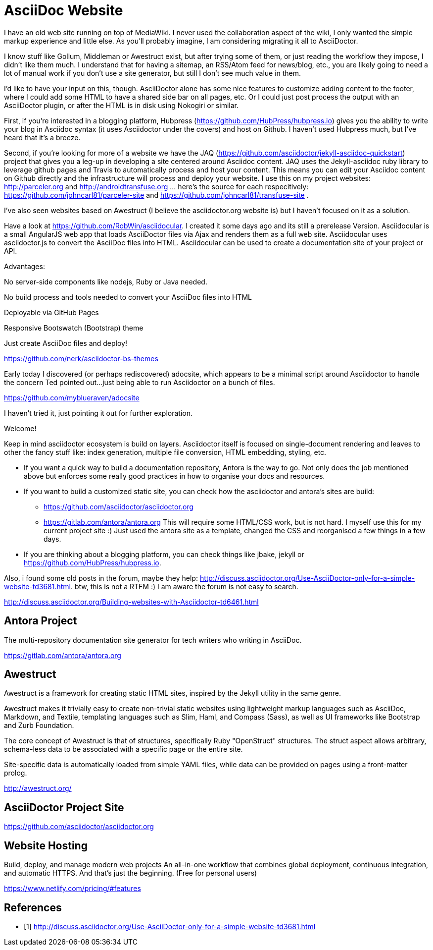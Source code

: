 
= AsciiDoc Website

I have an old web site running on top of MediaWiki. I never used the
collaboration aspect of the wiki, I only wanted the simple markup experience
and little else. As you'll probably imagine, I am considering migrating it all
to AsciiDoctor.

I know stuff like Gollum, Middleman or Awestruct exist, but after trying some
of them, or just reading the workflow they impose, I didn't like them much. I
understand that for having a sitemap, an RSS/Atom feed for news/blog, etc.,
you are likely going to need a lot of manual work if you don't use a site
generator, but still I don't see much value in them.

I'd like to have your input on this, though. AsciiDoctor alone has some nice
features to customize adding content to the footer, where I could add some
HTML to have a shared side bar on all pages, etc. Or I could just post process
the output with an AsciiDoctor plugin, or after the HTML is in disk using
Nokogiri or similar.


First, if you're interested in a blogging platform, Hubpress (https://github.com/HubPress/hubpress.io) gives you the ability to write your blog in Asciidoc syntax (it uses Asciidoctor under the covers) and host on Github.  I haven't used Hubpress much, but I've heard that it's a breeze.

Second, if you're looking for more of a website we have the JAQ (https://github.com/asciidoctor/jekyll-asciidoc-quickstart) project that gives you a leg-up in developing a site centered around Asciidoc content.  JAQ uses the Jekyll-asciidoc ruby library to leverage github pages and Travis to automatically process and host your content.  This means you can edit your Asciidoc content on Github directly and the infrastructure will process and deploy your website.  I use this on my project websites:  http://parceler.org and http://androidtransfuse.org ... here's the source for each respecitively: https://github.com/johncarl81/parceler-site and https://github.com/johncarl81/transfuse-site .

I've also seen websites based on Awestruct (I believe the asciidoctor.org website is) but I haven't focused on it as a solution.




Have a look at https://github.com/RobWin/asciidocular.
I created it some days ago and its still a prerelease Version. Asciidocular is a small AngularJS web app that loads AsciiDoctor files via Ajax and renders them as a full web site. Asciidocular uses asciidoctor.js to convert the AsciiDoc files into HTML. Asciidocular can be used to create a documentation site of your project or API.

Advantages:

No server-side components like nodejs, Ruby or Java needed.

No build process and tools needed to convert your AsciiDoc files into HTML

Deployable via GitHub Pages

Responsive Bootswatch (Bootstrap) theme

Just create AsciiDoc files and deploy!


https://github.com/nerk/asciidoctor-bs-themes


Early today I discovered (or perhaps rediscovered) adocsite, which appears to be a minimal script around Asciidoctor to handle the concern Ted pointed out...just being able to run Asciidoctor on a bunch of files.

https://github.com/myblueraven/adocsite

I haven't tried it, just pointing it out for further exploration.


Welcome!

Keep in mind asciidoctor ecosystem is build on layers. Asciidoctor itself is focused on single-document rendering and leaves to other the fancy stuff like: index generation, multiple file conversion, HTML embedding, styling, etc.

* If you want a quick way to build a documentation repository, Antora is the way to go. Not only does the job mentioned above but enforces some really good practices in how to organise your docs and resources.

* If you want to build a customized static site, you can check how the asciidoctor and antora's sites are build:
- https://github.com/asciidoctor/asciidoctor.org
- https://gitlab.com/antora/antora.org
This will require some HTML/CSS work, but is not hard. I myself use this for my current project site :) Just used the antora site as a template, changed the CSS and reorganised a few things in a few days.

* If you are thinking about a blogging platform, you can check things like jbake, jekyll or https://github.com/HubPress/hubpress.io.

Also, i found some old posts in the forum, maybe they help: http://discuss.asciidoctor.org/Use-AsciiDoctor-only-for-a-simple-website-td3681.html.
btw, this is not a RTFM :)  I am aware the forum is not easy to search. 


http://discuss.asciidoctor.org/Building-websites-with-Asciidoctor-td6461.html[]

== Antora Project

The multi-repository documentation site generator for tech writers who  writing in AsciiDoc.

https://gitlab.com/antora/antora.org[]

== Awestruct

Awestruct is a framework for creating static HTML sites, inspired by the Jekyll utility in the same genre.

Awestruct makes it trivially easy to create non-trivial static websites using lightweight markup languages such as AsciiDoc, Markdown, and Textile, templating languages such as Slim, Haml, and Compass (Sass), as well as UI frameworks like Bootstrap and Zurb Foundation.

The core concept of Awestruct is that of structures, specifically Ruby "OpenStruct" structures. The struct aspect allows arbitrary, schema-less data to be associated with a specific page or the entire site.

Site-specific data is automatically loaded from simple YAML files, while data can be provided on pages using a front-matter prolog.

http://awestruct.org/[]

== AsciiDoctor Project Site

https://github.com/asciidoctor/asciidoctor.org[]

== Website Hosting

Build, deploy, and manage
modern web projects
An all-in-one workflow that combines global deployment, continuous integration, and automatic HTTPS.
And that’s just the beginning.
(Free for personal users)

https://www.netlify.com/pricing/#features[]

[bibliography]
== References

* [[[a1,1]]] http://discuss.asciidoctor.org/Use-AsciiDoctor-only-for-a-simple-website-td3681.html[]

